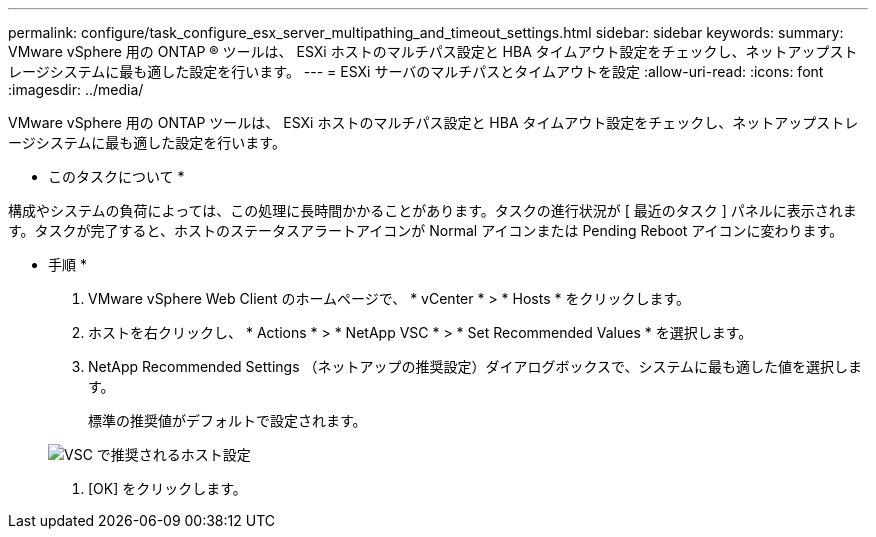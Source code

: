 ---
permalink: configure/task_configure_esx_server_multipathing_and_timeout_settings.html 
sidebar: sidebar 
keywords:  
summary: VMware vSphere 用の ONTAP ® ツールは、 ESXi ホストのマルチパス設定と HBA タイムアウト設定をチェックし、ネットアップストレージシステムに最も適した設定を行います。 
---
= ESXi サーバのマルチパスとタイムアウトを設定
:allow-uri-read: 
:icons: font
:imagesdir: ../media/


[role="lead"]
VMware vSphere 用の ONTAP ツールは、 ESXi ホストのマルチパス設定と HBA タイムアウト設定をチェックし、ネットアップストレージシステムに最も適した設定を行います。

* このタスクについて *

構成やシステムの負荷によっては、この処理に長時間かかることがあります。タスクの進行状況が [ 最近のタスク ] パネルに表示されます。タスクが完了すると、ホストのステータスアラートアイコンが Normal アイコンまたは Pending Reboot アイコンに変わります。

* 手順 *

. VMware vSphere Web Client のホームページで、 * vCenter * > * Hosts * をクリックします。
. ホストを右クリックし、 * Actions * > * NetApp VSC * > * Set Recommended Values * を選択します。
. NetApp Recommended Settings （ネットアップの推奨設定）ダイアログボックスで、システムに最も適した値を選択します。
+
標準の推奨値がデフォルトで設定されます。

+
image::../media/vsc_recommended_hosts_settings.gif[VSC で推奨されるホスト設定]

. [OK] をクリックします。


